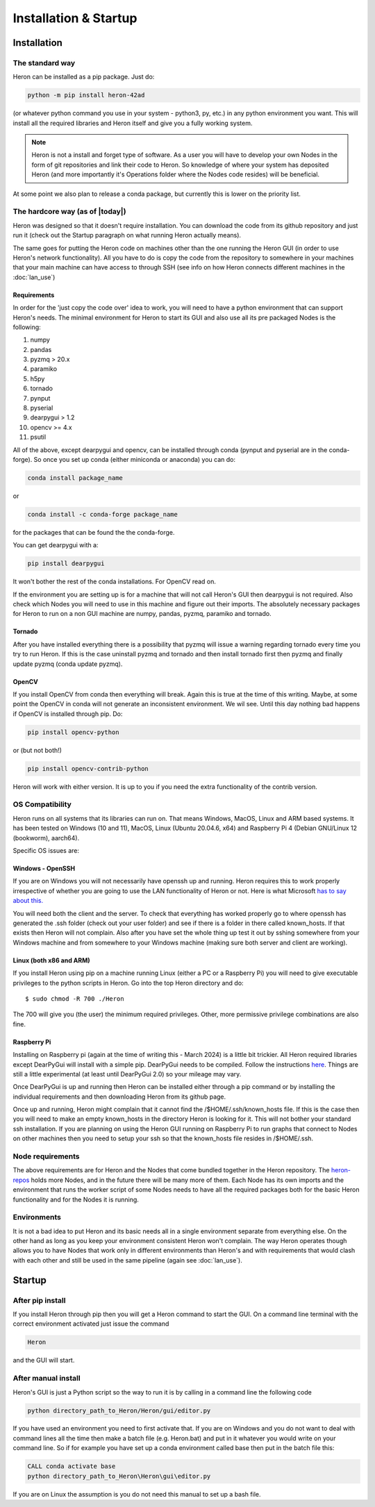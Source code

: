 
Installation & Startup
======================

Installation
------------

The standard way
^^^^^^^^^^^^^^^^^

Heron can be installed as a pip package. Just do:

.. code-block:: python

       python -m pip install heron-42ad

(or whatever python command you use in your system - python3, py, etc.) in any python environment you want.
This will install all the required libraries and Heron itself and give you a fully
working system.

.. note::
    Heron is not a install and forget type of software. As a user you will have to develop your own Nodes in the form
    of git repositories and link their code to Heron. So knowledge of where your system has deposited Heron (and more
    importantly it's Operations folder where the Nodes code resides) will be beneficial.

At some point we also plan to release a conda package, but currently this is lower on the priority list.

The hardcore way (as of |today|)
^^^^^^^^^^^^^^^^^^^^^^^^^^^^^^^^

Heron was designed so that it doesn't require installation.
You can download the code from its github repository and just run it (check out the Startup paragraph on what running
Heron actually means).

The same goes for putting the Heron code on machines other than the one running the Heron GUI (in order to use Heron's
network functionality). All you have to do is copy the code from the repository to somewhere in your machines that your
main machine can have access to through SSH (see info on how Heron connects different machines in the :doc:`lan_use`)

Requirements
""""""""""""
In order for the 'just copy the code over' idea to work, you will need to have a python environment that can support
Heron's needs. The minimal environment for Heron to start its GUI and also use all its pre packaged Nodes is the following:

1. numpy
2. pandas
3. pyzmq > 20.x
4. paramiko
5. h5py
6. tornado
7. pynput
8. pyserial
9. dearpygui > 1.2
10. opencv >= 4.x
11. psutil

All of the above, except dearpygui and opencv, can be installed through conda (pynput and pyserial are in the conda-forge).
So once you set up conda (either miniconda or anaconda) you can do:

.. code-block:: python

       conda install package_name

or

.. code-block:: python

       conda install -c conda-forge package_name

for the packages that can be found the the conda-forge.

You can get dearpygui with a:

.. code-block:: python

       pip install dearpygui

It won't bother the rest of the conda installations. For OpenCV read on.


If the environment you are setting up is for a machine that will not call Heron's GUI then dearpygui is not required.
Also check which Nodes you will need to use in this machine and figure out their imports. The absolutely necessary
packages for Heron to run on a non GUI machine are numpy, pandas, pyzmq, paramiko and tornado.

Tornado
"""""""
After you have installed everything there is a possibility that pyzmq will issue a warning regarding tornado every time
you try to run Heron. If this is the case uninstall pyzmq and tornado and then install tornado first then pyzmq and
finally update pyzmq (conda update pyzmq).

OpenCV
""""""
If you install OpenCV from conda then everything will break. Again this is true at the time of this writing. Maybe, at
some point the OpenCV in conda will not generate an inconsistent environment. We wil see. Until this day nothing bad
happens if OpenCV is installed through pip. Do:

.. code-block:: python

       pip install opencv-python

or (but not both!)

.. code-block:: python

       pip install opencv-contrib-python

Heron will work with either version. It is up to you if you need the extra functionality of the contrib version.


OS Compatibility
^^^^^^^^^^^^^^^^^
Heron runs on all systems that its libraries can run on. That means Windows, MacOS, Linux and ARM based systems.
It has been tested on Windows (10 and 11), MacOS, Linux (Ubuntu 20.04.6, x64) and Raspberry Pi 4 (Debian GNU/Linux 12
(bookworm), aarch64).

Specific OS issues are:

Windows - OpenSSH
""""""""""""""""""
If you are on Windows you will not necessarily have openssh up and running. Heron requires this to work properly
irrespective of whether you are going to use the LAN functionality of Heron or not. Here is what Microsoft
`has to say about this. <https://docs.microsoft.com/en-us/windows-server/administration/openssh/openssh_install_firstuse>`_

You will need both the client and the server. To check that everything has worked properly go to where openssh has generated
the .ssh folder (check out your user folder) and see if there is a folder in there called known_hosts. If that exists
then Heron will not complain.
Also after you have set the whole thing up test it out by sshing somewhere from your Windows machine and from somewhere
to your Windows machine (making sure both server and client are working).

Linux (both x86 and ARM)
""""""""""""""""""""""""
If you install Heron using pip on a machine running Linux (either a PC or a Raspberry Pi) you will need to give executable
privileges to the python scripts in Heron. Go into the top Heron directory and do::
    $ sudo chmod -R 700 ./Heron

The 700 will give you (the user) the minimum required privileges. Other, more permissive privilege combinations are also
fine.

Raspberry Pi
"""""""""""""
Installing on Raspberry pi (again at the time of writing this - March 2024) is a little bit trickier. All Heron required
libraries except DearPyGui will install with a simple pip. DearPyGui needs to be compiled. Follow the instructions
`here <https://github.com/hoffstadt/DearPyGui/issues/1741>`_. Things are still a little experimental (at least until
DearPyGui 2.0) so your mileage may vary.

Once DearPyGui is up and running then Heron can be installed either through a pip command or by installing the individual
requirements and then downloading Heron from its github page.

Once up and running, Heron might complain that it cannot find the /$HOME/.ssh/known_hosts file. If this is the case
then you will need to make an empty known_hosts in the directory Heron is looking for it. This will not bother your
standard ssh installation. If you are planning on using the Heron GUI running on Raspberry Pi to run graphs that connect
to Nodes on other machines then you need to setup your ssh so that the known_hosts file resides in /$HOME/.ssh.



Node requirements
^^^^^^^^^^^^^^^^^

The above requirements are for Heron and the Nodes that come bundled together in the Heron repository.
The `heron-repos <https://github.com/Heron-Repositories>`_ holds more Nodes, and in the future there will be
many more of them. Each Node has its own imports and the environment that runs the worker script of some Nodes
needs to have all the required packages both for the basic Heron functionality and for the Nodes it is
running.

Environments
^^^^^^^^^^^^^

It is not a bad idea to put Heron and its basic needs all in a single environment separate from everything else.
On the other hand as long as you keep your environment consistent Heron won't complain. The way Heron operates though
allows you to have Nodes that work only in different environments than Heron's and with requirements that would clash
with each other and still be used in the same pipeline (again see :doc:`lan_use`).

Startup
-------

After pip install
^^^^^^^^^^^^^^^^^^
If you install Heron through pip then you will get a Heron command to start the GUI. On a command line terminal with
the correct environment activated just issue the command

.. code-block:: bash

    Heron

and the GUI will start.

After manual install
^^^^^^^^^^^^^^^^^^^^^

Heron's GUI is just a Python script so the way to run it is by calling in a command line the following code

.. code-block:: bash

    python directory_path_to_Heron/Heron/gui/editor.py

If you have used an environment you need to first activate that. If you are on Windows and you do not want to deal
with command lines all the time then make a batch file (e.g. Heron.bat) and put in it whatever you would write on your
command line. So if for example you have set up a conda environment called base then put in the batch file this:

.. code-block:: bash

    CALL conda activate base
    python directory_path_to_Heron\Heron\gui\editor.py

If you are on Linux the assumption is you do not need this manual to set up a bash file.
















